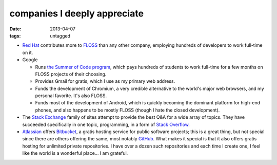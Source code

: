 companies I deeply appreciate
=============================

:date: 2013-04-07
:tags: untagged


-  `Red Hat`_ contributes more to `FLOSS`_ than any other company,
   employing hundreds of developers to work full-time on it.

-  Google

   -  Runs `the Summer of Code program`_, which pays hundreds of
      students to work full-time for a few months on FLOSS projects of
      their choosing.

   -  Provides Gmail for gratis, which I use as my primary web address.

   -  Funds the development of Chromium,
      a very credible alternative to the world's major web browsers,
      and my personal favorite. It's also FLOSS.

   -  Funds most of the development of Android, which is quickly
      becoming the dominant platform for high-end phones, and also
      happens to be mostly FLOSS (though I hate the closed development).

-  The `Stack Exchange`_ family of sites attempt to provide the best Q&A
   for a wide array of topics. They have succeeded specifically in one
   topic, programming, in a form of `Stack Overflow`_.

-  Atlassian_ offers Bitbucket_,
   a gratis hosting service for public software projects;
   this is a great thing, but not special since there are others offering
   the same, most notably GitHub_.
   What makes it special is that it also offers gratis hosting
   for unlimited private repositories.
   I have over a dozen such repositories and each time I create one,
   I feel like the world is a wonderful place... I am grateful.


.. _Atlassian: http://www.atlassian.com
.. _Bitbucket: https://bitbucket.org
.. _GitHub: https://github.com
.. _Red Hat: http://en.wikipedia.org/wiki/Red_Hat
.. _FLOSS: http://en.wikipedia.org/wiki/Free_and_open_source_software
.. _the Summer of Code program: http://en.wikipedia.org/wiki/Google_Summer_of_Code
.. _Stack Exchange: http://stackexchange.com
.. _Stack Overflow: http://stackoverflow.com
